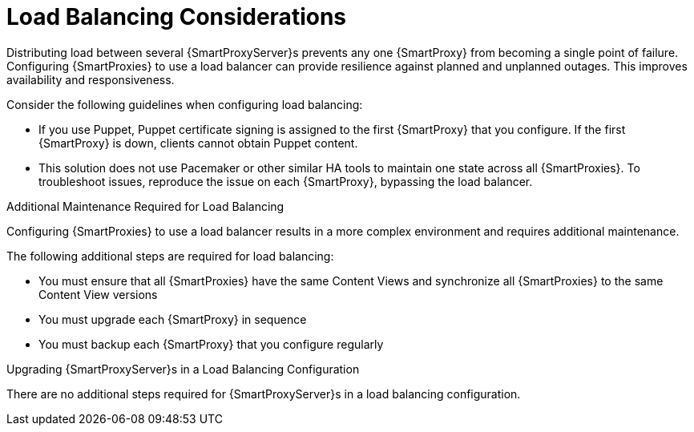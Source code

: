 [id='load-balancing-considerations']
= Load Balancing Considerations

Distributing load between several {SmartProxyServer}s prevents any one {SmartProxy} from becoming a single point of failure.
Configuring {SmartProxies} to use a load balancer can provide resilience against planned and unplanned outages.
This improves availability and responsiveness.

Consider the following guidelines when configuring load balancing:

* If you use Puppet, Puppet certificate signing is assigned to the first {SmartProxy} that you configure.
If the first {SmartProxy} is down, clients cannot obtain Puppet content.

* This solution does not use Pacemaker or other similar HA tools to maintain one state across all {SmartProxies}.
To troubleshoot issues, reproduce the issue on each {SmartProxy}, bypassing the load balancer.

.Additional Maintenance Required for Load Balancing

Configuring {SmartProxies} to use a load balancer results in a more complex environment and requires additional maintenance.

The following additional steps are required for load balancing:

* You must ensure that all {SmartProxies} have the same Content Views and synchronize all {SmartProxies} to the same Content View versions
* You must upgrade each {SmartProxy} in sequence
* You must backup each {SmartProxy} that you configure regularly

.Upgrading {SmartProxyServer}s in a Load Balancing Configuration

ifdef::satellite[]
To upgrade {SmartProxyServer}s from {ProductVersionPrevious} to {ProductVersion}, complete the https://access.redhat.com/documentation/en-us/red_hat_satellite/{AccessRedHatComVersion}/html/upgrading_and_updating_red_hat_satellite/upgrading_red_hat_satellite#upgrading_capsule_server[Upgrading {SmartProxyServer}s] procedure in _Upgrading and Updating {ProjectName}_.
endif::[]
There are no additional steps required for {SmartProxyServer}s in a load balancing configuration.
